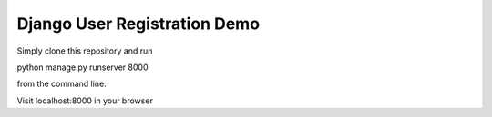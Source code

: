 =================
Django User Registration Demo
=================

Simply clone this repository and run 

python manage.py runserver 8000

from the command line.

Visit localhost:8000 in your browser

